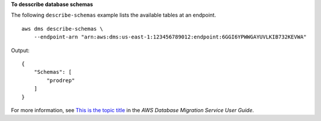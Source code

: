 **To desscribe database schemas**

The following ``describe-schemas`` example lists the available tables at an endpoint. ::

    aws dms describe-schemas \
        --endpoint-arn "arn:aws:dms:us-east-1:123456789012:endpoint:6GGI6YPWWGAYUVLKIB732KEVWA"

Output::

    {
        "Schemas": [
            "prodrep"
        ]
    }


For more information, see `This is the topic title <https://link.to.the/topic/page>`__ in the *AWS Database Migration Service User Guide*.
